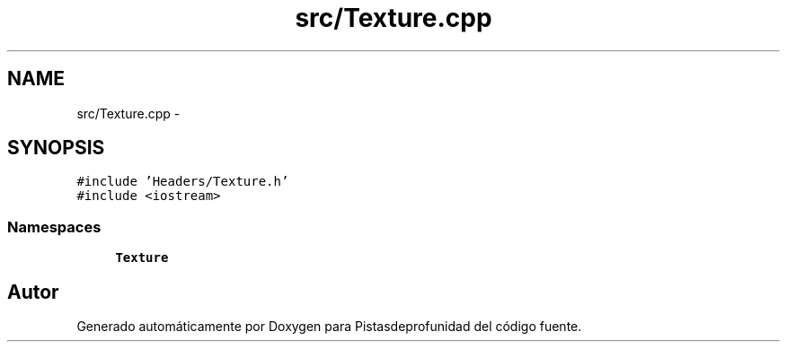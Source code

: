 .TH "src/Texture.cpp" 3 "Martes, 26 de Mayo de 2015" "Pistasdeprofunidad" \" -*- nroff -*-
.ad l
.nh
.SH NAME
src/Texture.cpp \- 
.SH SYNOPSIS
.br
.PP
\fC#include 'Headers/Texture\&.h'\fP
.br
\fC#include <iostream>\fP
.br

.SS "Namespaces"

.in +1c
.ti -1c
.RI "\fBTexture\fP"
.br
.in -1c
.SH "Autor"
.PP 
Generado automáticamente por Doxygen para Pistasdeprofunidad del código fuente\&.
